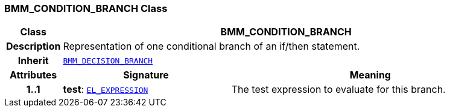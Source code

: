 === BMM_CONDITION_BRANCH Class

[cols="^1,3,5"]
|===
h|*Class*
2+^h|*BMM_CONDITION_BRANCH*

h|*Description*
2+a|Representation of one conditional branch of an if/then statement.

h|*Inherit*
2+|`<<_bmm_decision_branch_class,BMM_DECISION_BRANCH>>`

h|*Attributes*
^h|*Signature*
^h|*Meaning*

h|*1..1*
|*test*: `<<_el_expression_class,EL_EXPRESSION>>`
a|The test expression to evaluate for this branch.
|===
